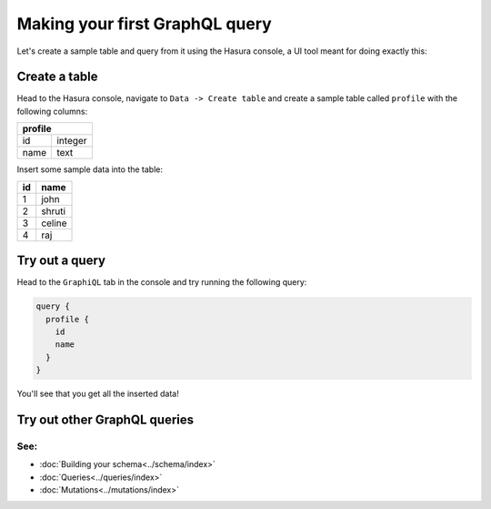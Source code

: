 Making your first GraphQL query
===============================

Let's create a sample table and query from it using the Hasura console, a UI tool meant for doing exactly this:

Create a table
--------------

Head to the Hasura console, navigate to ``Data -> Create table`` and create a sample table called ``profile`` with
the following columns:

+----------+----------+
|   **profile**       |
+----------+----------+
| id       | integer  |
+----------+----------+
| name     | text     |
+----------+----------+

.. image:: ../../../img/graphql/manual/getting-started/create-profile-table.png

Insert some sample data into the table:

+-----------+------------+
| **id**    | **name**   |
+-----------+------------+
| 1         |  john      |
+-----------+------------+
| 2         |  shruti    |
+-----------+------------+
| 3         |  celine    |
+-----------+------------+
| 4         |  raj       |
+-----------+------------+

Try out a query
---------------

Head to the ``GraphiQL`` tab in the console and try running the following query:

.. code-block:: none

    query {
      profile {
        id
        name
      }
    }

You'll see that you get all the inserted data!

.. image:: ../../../img/graphql/manual/getting-started/profile-query.png

Try out other GraphQL queries
-----------------------------

See:
^^^^

- :doc:`Building your schema<../schema/index>`
- :doc:`Queries<../queries/index>`
- :doc:`Mutations<../mutations/index>`

